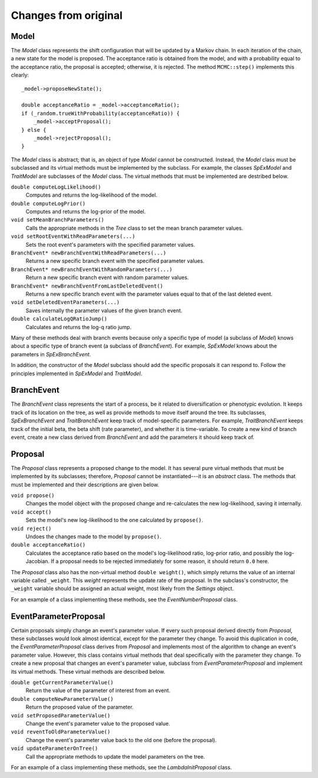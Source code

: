 Changes from original
=====================

Model
-----

The *Model* class represents the shift configuration
that will be updated by a Markov chain.
In each iteration of the chain,
a new state for the model is proposed.
The acceptance ratio is obtained from the model,
and with a probability equal to the acceptance ratio,
the proposal is accepted; otherwise, it is rejected.
The method ``MCMC::step()`` implements this clearly::

    _model->proposeNewState();

    double acceptanceRatio = _model->acceptanceRatio();
    if (_random.trueWithProbability(acceptanceRatio)) {
        _model->acceptProposal();
    } else {
        _model->rejectProposal();
    }

The *Model* class is abstract;
that is, an object of type *Model* cannot be constructed.
Instead, the *Model* class must be subclassed
and its virtual methods must be implemented by the subclass.
For example, the classes *SpExModel* and *TraitModel*
are subclasses of the *Model* class.
The virtual methods that must be implemented are destribed below.

``double computeLogLikelihood()``
    Computes and returns the log-likelihood of the model.

``double computeLogPrior()``
    Computes and returns the log-prior of the model.

``void setMeanBranchParameters()``
    Calls the appropriate methods in the *Tree* class
    to set the mean branch parameter values.

``void setRootEventWithReadParameters(...)``
    Sets the root event's parameters with the specified parameter values.

``BranchEvent* newBranchEventWithReadParameters(...)``
    Returns a new specific branch event with the specified parameter values.

``BranchEvent* newBranchEventWithRandomParameters(...)``
    Return a new specific branch event with random parameter values.

``BranchEvent* newBranchEventFromLastDeletedEvent()``
    Returns a new specific branch event with the parameter values
    equal to that of the last deleted event.

``void setDeletedEventParameters(...)``
    Saves internally the parameter values of the given branch event.

``double calculateLogQRatioJump()``
    Calculates and returns the log-q ratio jump.

Many of these methods deal with branch events
because only a specific type of model (a subclass of *Model*)
knows about a specific type of branch event (a subclass of *BranchEvent*).
For example, *SpExModel* knows about the parameters in *SpExBranchEvent*.

In addition, the constructor of the *Model* subclass
should add the specific proposals it can respond to.
Follow the principles implemented in *SpExModel* and *TraitModel*.


BranchEvent
-----------

The *BranchEvent* class represents the start of a process,
be it related to diversification or phenotypic evolution.
It keeps track of its location on the tree,
as well as provide methods to move itself around the tree.
Its subclasses, *SpExBranchEvent* and *TraitBranchEvent*
keep track of model-specific parameters.
For example, *TraitBranchEvent* keeps track of the initial beta,
the beta shift (rate parameter), and whether it is time-variable.
To create a new kind of branch event,
create a new class derived from *BranchEvent*
and add the parameters it should keep track of.


Proposal
--------

The *Proposal* class represents a proposed change to the model.
It has several pure virtual methods that must be implemented by its subclasses;
therefore, *Proposal* cannot be instantiated---it is an *abstract* class.
The methods that must be implemented and their descriptions are given below.

``void propose()``
    Changes the model object with the proposed change
    and re-calculates the new log-likelihood, saving it internally.

``void accept()``
    Sets the model's new log-likelihood to the one calculated by ``propose()``.

``void reject()``
    Undoes the changes made to the model by ``propose()``.

``double acceptanceRatio()``
    Calculates the acceptance ratio based on the model's
    log-likelihood ratio, log-prior ratio, and possibly the log-Jacobian.
    If a proposal needs to be rejected immediately for some reason,
    it should return ``0.0`` here.

The *Proposal* class also has the non-virtual method ``double weight()``,
which simply returns the value of an internal variable called ``_weight``.
This *weight* represents the update rate of the proposal.
In the subclass's constructor, the ``_weight`` variable
should be assigned an actual weight, most likely from the *Settings* object.

For an example of a class implementing these methods,
see the *EventNumberProposal* class.


EventParameterProposal
----------------------

Certain proposals simply change an event's parameter value.
If every such proposal derived directly from *Proposal*,
these subclasses would look almost identical,
except for the parameter they change.
To avoid this duplication in code,
the *EventParameterProposal* class derives from *Proposal*
and implements most of the algorithm
to change an event's parameter value.
However, this class contains virtual methods
that deal specifically with the parameter they change.
To create a new proposal that changes an event's parameter value,
subclass from *EventParameterProposal* and implement its virtual methods.
These virtual methods are described below.

``double getCurrentParameterValue()``
    Return the value of the parameter of interest from an event.

``double computeNewParameterValue()``
    Return the proposed value of the parameter.

``void setProposedParameterValue()``
    Change the event's parameter value to the proposed value.

``void reventToOldParameterValue()``
    Change the event's parameter value back to the old one
    (before the proposal).

``void updateParameterOnTree()``
    Call the appropriate methods to update the model parameters on the tree.

For an example of a class implementing these methods,
see the *LambdaInitProposal* class.
